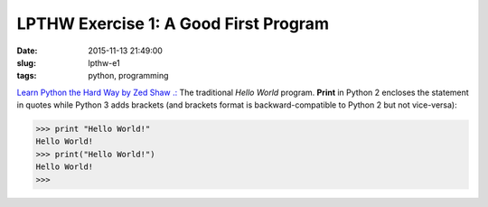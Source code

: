 ======================================
LPTHW Exercise 1: A Good First Program
======================================

:date: 2015-11-13 21:49:00
:slug: lpthw-e1
:tags: python, programming

`Learn Python the Hard Way by Zed Shaw .: <http://learnpythonthehardway.org/book/>`_ The traditional *Hello World* program. **Print** in Python 2 encloses the statement in quotes while Python 3 adds brackets (and brackets format is backward-compatible to Python 2 but not vice-versa):

.. code-block:: bash

    >>> print "Hello World!"
    Hello World!
    >>> print("Hello World!")
    Hello World!
    >>>
